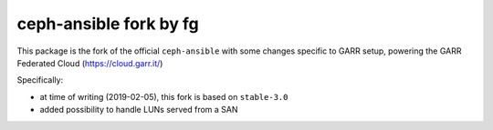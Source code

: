 ceph-ansible fork by fg
=======================

This package is the fork of the official ``ceph-ansible`` with some changes specific to
GARR setup, powering the GARR Federated Cloud (https://cloud.garr.it/)

Specifically:

- at time of writing (2019-02-05), this fork is based on ``stable-3.0``
- added possibility to handle LUNs served from a SAN

